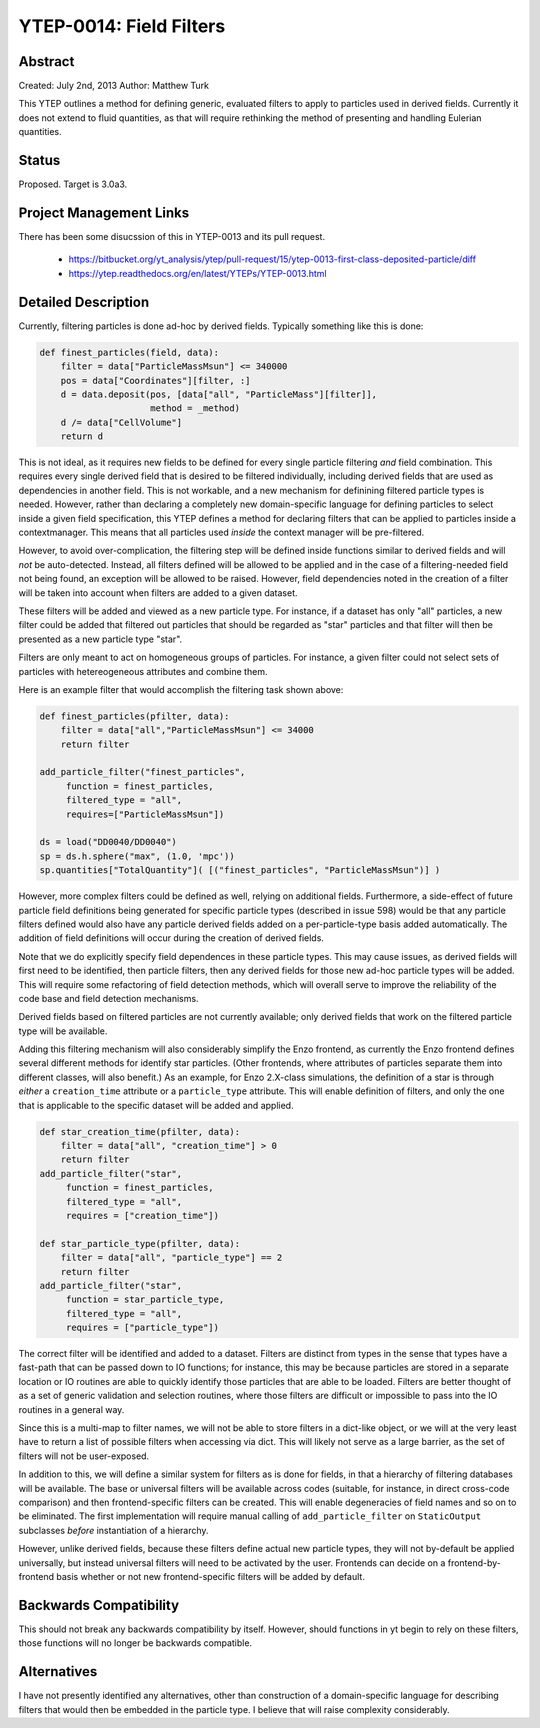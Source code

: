 YTEP-0014: Field Filters
========================

Abstract
--------

Created: July 2nd, 2013
Author: Matthew Turk

This YTEP outlines a method for defining generic, evaluated filters to apply to
particles used in derived fields.  Currently it does not extend to fluid
quantities, as that will require rethinking the method of presenting and
handling Eulerian quantities.

Status
------

Proposed.  Target is 3.0a3.

Project Management Links
------------------------

There has been some disucssion of this in YTEP-0013 and its pull request.

  * https://bitbucket.org/yt_analysis/ytep/pull-request/15/ytep-0013-first-class-deposited-particle/diff
  * https://ytep.readthedocs.org/en/latest/YTEPs/YTEP-0013.html

Detailed Description
--------------------

Currently, filtering particles is done ad-hoc by derived fields.  Typically
something like this is done:

.. code-block:: python
   
   def finest_particles(field, data):
       filter = data["ParticleMassMsun"] <= 340000
       pos = data["Coordinates"][filter, :]
       d = data.deposit(pos, [data["all", "ParticleMass"][filter]],
                        method = _method)
       d /= data["CellVolume"]
       return d

This is not ideal, as it requires new fields to be defined for every single
particle filtering *and* field combination.  This requires every single derived
field that is desired to be filtered individually, including derived fields
that are used as dependencies in another field.  This is not workable, and a
new mechanism for definining filtered particle types is needed.  However,
rather than declaring a completely new domain-specific language for defining
particles to select inside a given field specification, this YTEP defines a
method for declaring filters that can be applied to particles inside a
contextmanager.  This means that all particles used *inside* the context
manager will be pre-filtered.

However, to avoid over-complication, the filtering step will be defined inside
functions similar to derived fields and will *not* be auto-detected.  Instead,
all filters defined will be allowed to be applied and in the case of a
filtering-needed field not being found, an exception will be allowed to be
raised.  However, field dependencies noted in the creation of a filter will be
taken into account when filters are added to a given dataset.

These filters will be added and viewed as a new particle type.  For instance,
if a dataset has only "all" particles, a new filter could be added that
filtered out particles that should be regarded as "star" particles and that
filter will then be presented as a new particle type "star".

Filters are only meant to act on homogeneous groups of particles.  For
instance, a given filter could not select sets of particles with hetereogeneous
attributes and combine them.

Here is an example filter that would accomplish the filtering task shown above:

.. code-block:: python

   def finest_particles(pfilter, data):
       filter = data["all","ParticleMassMsun"] <= 34000
       return filter

   add_particle_filter("finest_particles",
        function = finest_particles,
        filtered_type = "all",
        requires=["ParticleMassMsun"])

   ds = load("DD0040/DD0040")
   sp = ds.h.sphere("max", (1.0, 'mpc'))
   sp.quantities["TotalQuantity"]( [("finest_particles", "ParticleMassMsun")] )
   

However, more complex filters could be defined as well, relying on additional
fields.  Furthermore, a side-effect of  future particle field definitions being
generated for specific particle types (described in issue 598) would be that
any particle filters defined would also have any particle derived fields added
on a per-particle-type basis added automatically.  The addition of field
definitions will occur during the creation of derived fields.

Note that we do explicitly specify field dependences in these particle types.
This may cause issues, as derived fields will first need to be identified, then
particle filters, then any derived fields for those new ad-hoc particle types
will be added.  This will require some refactoring of field detection methods,
which will overall serve to improve the reliability of the code base and field
detection mechanisms.

Derived fields based on filtered particles are not currently available; only
derived fields that work on the filtered particle type will be available.

Adding this filtering mechanism will also considerably simplify the Enzo
frontend, as currently the Enzo frontend defines several different methods for
identify star particles.  (Other frontends, where attributes of particles
separate them into different classes, will also benefit.)  As an example, for
Enzo 2.X-class simulations, the definition of a star is through *either* a
``creation_time`` attribute or a ``particle_type`` attribute.  This will enable
definition of filters, and only the one that is applicable to the specific
dataset will be added and applied.

.. code-block:: python

   def star_creation_time(pfilter, data):
       filter = data["all", "creation_time"] > 0
       return filter
   add_particle_filter("star", 
        function = finest_particles,
        filtered_type = "all",
        requires = ["creation_time"])

   def star_particle_type(pfilter, data):
       filter = data["all", "particle_type"] == 2
       return filter
   add_particle_filter("star",
        function = star_particle_type,
        filtered_type = "all",
        requires = ["particle_type"])

The correct filter will be identified and added to a dataset.  Filters are
distinct from types in the sense that types have a fast-path that can be passed
down to IO functions; for instance, this may be because particles are stored in
a separate location or IO routines are able to quickly identify those particles
that are able to be loaded.  Filters are better thought of as a set of generic
validation and selection routines, where those filters are difficult or
impossible to pass into the IO routines in a general way.

Since this is a multi-map to filter names, we will not be able to store filters
in a dict-like object, or we will at the very least have to return a list of
possible filters when accessing via dict.  This will likely not serve as a
large barrier, as the set of filters will not be user-exposed.

In addition to this, we will define a similar system for filters as is done for
fields, in that a hierarchy of filtering databases will be available.  The base
or universal filters will be available across codes (suitable, for instance, in
direct cross-code comparison) and then frontend-specific filters can be
created.  This will enable degeneracies of field names and so on to be
eliminated.  The first implementation will require manual calling of
``add_particle_filter`` on ``StaticOutput`` subclasses *before* instantiation
of a hierarchy.

However, unlike derived fields, because these filters define actual new
particle types, they will not by-default be applied universally, but instead
universal filters will need to be activated by the user.  Frontends can decide
on a frontend-by-frontend basis whether or not new frontend-specific filters
will be added by default.

Backwards Compatibility
-----------------------

This should not break any backwards compatibility by itself.  However, should
functions in yt begin to rely on these filters, those functions will no longer
be backwards compatible.

Alternatives
------------

I have not presently identified any alternatives, other than construction of a
domain-specific language for describing filters that would then be embedded in
the particle type.  I believe that will raise complexity considerably.
